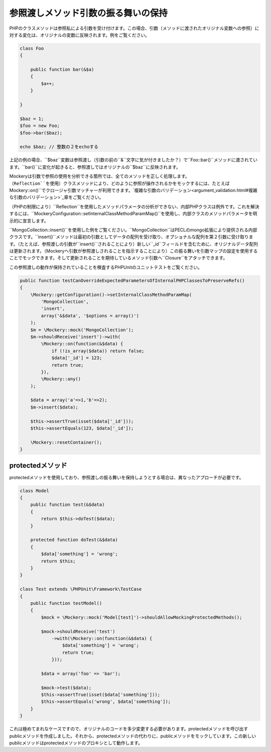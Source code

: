 .. index::
    single: 参照渡しメソッド引数の振る舞い

参照渡しメソッド引数の振る舞いの保持
==============================

PHPのクラスメソッドは参照私による引数を受け付けます。この場合、引数（メソッドに渡されたオリジナル変数への参照）に対する変化は、オリジナルの変数に反映されます。例をご覧ください。

.. code-block:: php

    class Foo
    {

        public function bar(&$a)
        {
            $a++;
        }

    }

    $baz = 1;
    $foo = new Foo;
    $foo->bar($baz);

    echo $baz; // 整数の２をechoする

上記の例の場合、``$baz``変数は参照渡し（引数の前の``&``文字に気が付きましたか？）で``Foo::bar()``メソッドに渡されています。``bar()``に変化が起きると、参照渡しではオリジナルの``$baz``に反映されます。

Mockeryは引数で参照の使用を分析できる箇所では、全てのメソッドを正しく処理します。（``Reflection``を使用）クラスメソッドにより、どのように参照が操作されるかをモックするには、たとえば``\Mockery::on()``でクロージャ引数マッチャーが利用できます。`複雑な引数のバリデーション<argument_validation.html#複雑な引数のバリデーション>`_章をご覧ください。

（PHPの制限により）``Reflection``を使用したメソッドパラメータの分析ができない、内部PHPクラスは例外です。これを解決するには、``\Mockery\Configuration::setInternalClassMethodParamMap()``を使用し、内部クラスのメソッドパラメータを明示的に宣言します。

``MongoCollection::insert()``を使用した例をご覧ください。``MongoCollection``はPECLのmongo拡張により提供される内部クラスです。``insert()``メソッドは最初の引数としてデータの配列を受け取り、オプショナルな配列を第２引数に受け取ります。（たとえば、参照渡しの引数が``insert()``されることにより）新しい``_id``フィールドを含むために、オリジナルデータ配列は更新されます。（Mockeryへ引数が参照渡しされることを指示することにより）この振る舞いを引数マップの設定を使用することでモックできます。そして更新されることを期待しているメソッド引数へ``Closure``をアタッチできます。

この参照渡しの動作が保持されていることを検査するPHPUnitのユニットテストをご覧ください。

.. code-block:: php

    public function testCanOverrideExpectedParametersOfInternalPHPClassesToPreserveRefs()
    {
        \Mockery::getConfiguration()->setInternalClassMethodParamMap(
            'MongoCollection',
            'insert',
            array('&$data', '$options = array()')
        );
        $m = \Mockery::mock('MongoCollection');
        $m->shouldReceive('insert')->with(
            \Mockery::on(function(&$data) {
                if (!is_array($data)) return false;
                $data['_id'] = 123;
                return true;
            }),
            \Mockery::any()
        );

        $data = array('a'=>1,'b'=>2);
        $m->insert($data);

        $this->assertTrue(isset($data['_id']));
        $this->assertEquals(123, $data['_id']);

        \Mockery::resetContainer();
    }

protectedメソッド
----------------

protectedメソッドを使用しており、参照渡しの振る舞いを保持しようとする場合は、異なったアプローチが必要です。

.. code-block:: php

    class Model
    {
        public function test(&$data)
        {
            return $this->doTest($data);
        }

        protected function doTest(&$data)
        {
            $data['something'] = 'wrong';
            return $this;
        }
    }

    class Test extends \PHPUnit\Framework\TestCase
    {
        public function testModel()
        {
            $mock = \Mockery::mock('Model[test]')->shouldAllowMockingProtectedMethods();

            $mock->shouldReceive('test')
                ->with(\Mockery::on(function(&$data) {
                    $data['something'] = 'wrong';
                    return true;
                }));

            $data = array('foo' => 'bar');

            $mock->test($data);
            $this->assertTrue(isset($data['something']));
            $this->assertEquals('wrong', $data['something']);
        }
    }

これは極めてまれなケースですので、オリジナルのコードを多少変更する必要があります。protectedメソッドを呼び出すpublicメソッドを作成しました。それから、protectedメソッドの代わりに、publicメソッドをモックしています。この新しいpublicメソッドはprotectedメソッドのプロキシとして動作します。
